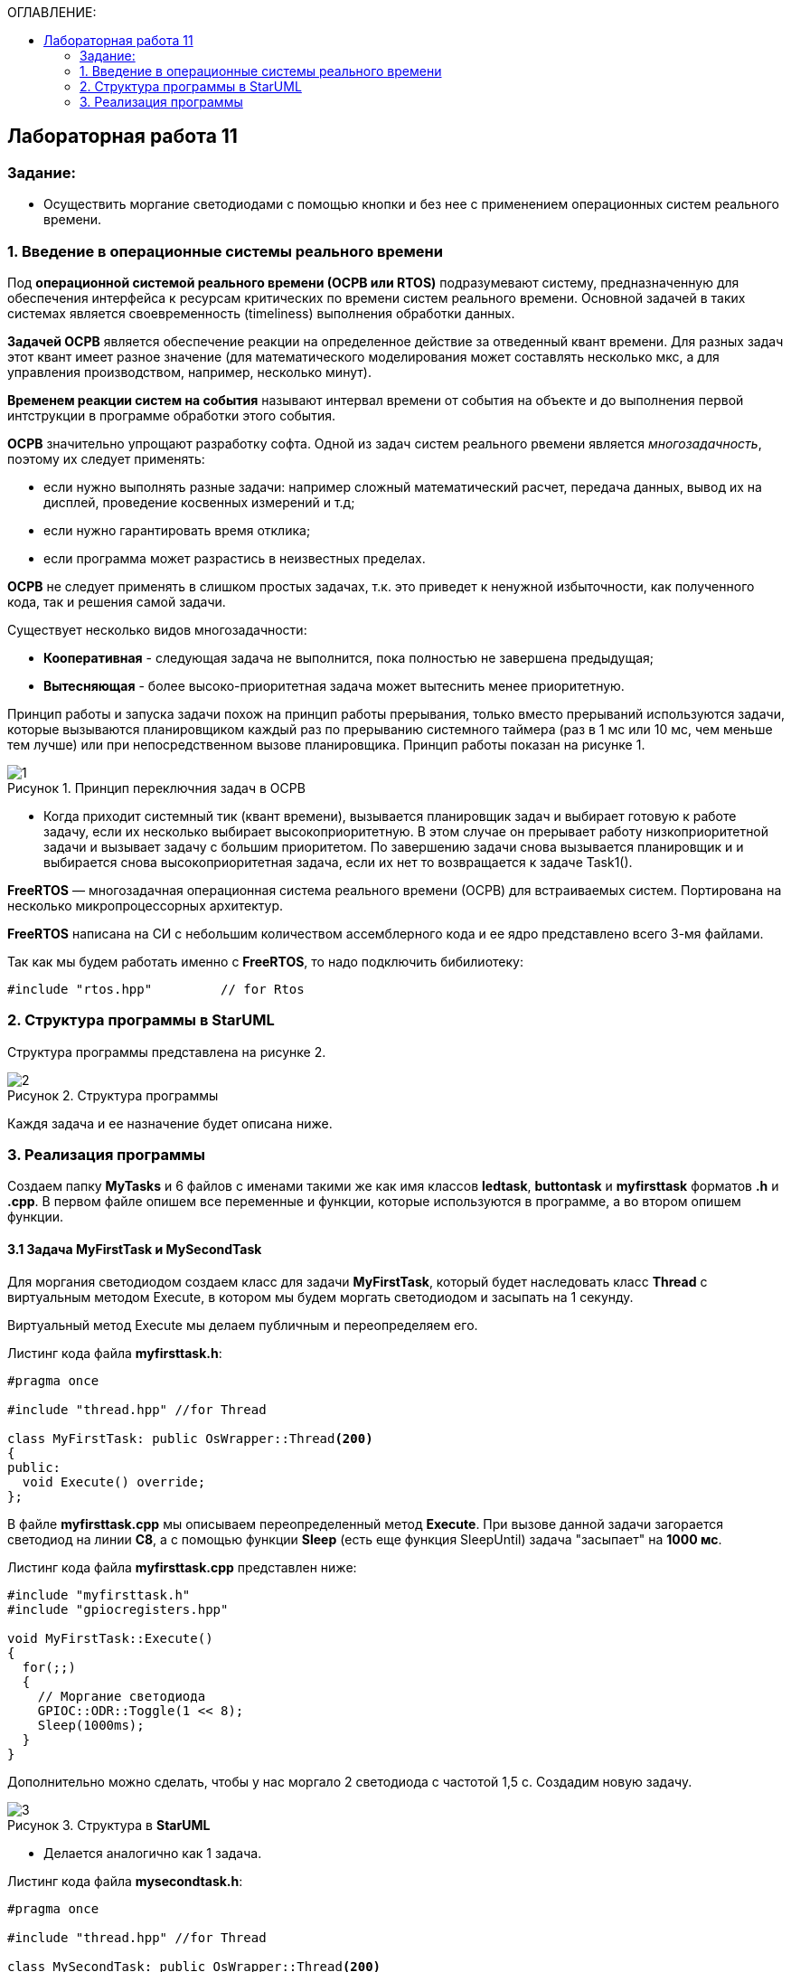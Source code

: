 :imagesdir: Images
:figure-caption: Рисунок
:table-caption: Таблица
:toc:
:toc-title: ОГЛАВЛЕНИЕ:
== Лабораторная работа 11



=== Задание:

* Осуществить моргание светодиодами с помощью кнопки и без нее с применением операционных систем реального времени.


=== 1. Введение в операционные системы реального времени

Под *операционной системой реального времени (ОСРВ или RTOS)* подразумевают систему, предназначенную для обеспечения интерфейса к ресурсам критических по времени систем реального времени. Основной задачей в таких системах является своевременность (timeliness) выполнения обработки данных.

*Задачей ОСРВ* является обеспечение реакции на определенное действие за отведенный квант времени. Для разных задач этот квант имеет разное значение (для математического моделирования может составлять несколько мкс, а для управления производством, например, несколько минут).

*Временем реакции систем на события* называют интервал времени от события на объекте и до выполнения первой интструкции в программе обработки этого события.

*ОСРВ* значительно упрощают разработку софта. Одной из задач систем реального рвемени является _многозадачность_, поэтому их следует применять:

* если нужно выполнять разные задачи: например сложный математический расчет, передача данных, вывод их на дисплей, проведение косвенных измерений и т.д;
* если нужно гарантировать время отклика;
* если программа может разрастись в неизвестных пределах.

*ОСРВ* не следует применять в слишком простых задачах, т.к. это приведет к ненужной избыточности, как полученного кода, так и решения самой задачи.

Существует несколько видов многозадачности:

* *Кооперативная* - следующая задача не выполнится, пока полностью не завершена предыдущая;
* *Вытесняющая* - более высоко-приоритетная задача может вытеснить менее приоритетную.

Принцип работы и запуска задачи похож на принцип работы прерывания, только вместо прерываний используются задачи, которые вызываются планировщиком каждый раз по прерыванию системного таймера (раз в 1 мс или 10 мс, чем меньше тем лучше) или при непосредственном вызове планировщика. Принцип работы показан на рисунке 1.

.Принцип переключния задач в ОСРВ
image::1.png[]

* Когда приходит системный тик (квант времени), вызывается планировщик задач и выбирает готовую к работе задачу, если их несколько выбирает высокоприоритетную. В этом случае он прерывает работу низкоприоритетной задачи и вызывает задачу с большим приоритетом. По завершению задачи снова вызывается планировщик и и выбирается снова высокоприоритетная задача, если их нет то возвращается к задаче Task1().

*FreeRTOS* — многозадачная операционная система реального времени (ОСРВ) для встраиваемых систем. Портирована на несколько микропроцессорных архитектур.

*FreeRTOS* написана на СИ с небольшим количеством ассемблерного кода и ее ядро представлено всего 3-мя файлами.

Так как мы будем работать именно с *FreeRTOS*, то надо подключить бибилиотеку:
[source,c]
----
#include "rtos.hpp"         // for Rtos
----
=== 2. Структура программы в StarUML

Структура программы представлена на рисунке 2.

.Структура программы
image::2.png[]

Каждя задача и ее назначение будет описана ниже.


=== 3. Реализация программы

Создаем папку *MyTasks* и 6 файлов с именами такими же как имя классов *ledtask*, *buttontask* и *myfirsttask* форматов *.h* и *.cpp*. В первом файле опишем все переменные и функции, которые используются в программе, а во втором опишем функции.

==== 3.1 Задача MyFirstTask и MySecondTask

Для моргания светодиодом создаем класс для задачи *MyFirstTask*, который будет наследовать класс *Thread* c виртуальным методом Execute, в котором мы будем моргать светодиодом и засыпать на 1 секунду.

Виртуальный метод Execute мы делаем публичным  и переопределяем его.

Листинг кода файла *myfirsttask.h*:
[source,c]
----
#pragma once

#include "thread.hpp" //for Thread

class MyFirstTask: public OsWrapper::Thread<200>
{
public:
  void Execute() override;
};
----

В файле *myfirsttask.cpp* мы описываем переопределенный метод *Execute*. При вызове данной задачи загорается светодиод на линии *C8*, а с помощью функции *Sleep* (есть еще функция SleepUntil) задача "засыпает" на *1000 мс*.

Листинг кода файла *myfirsttask.cpp* представлен ниже:
[source,c]
----
#include "myfirsttask.h"
#include "gpiocregisters.hpp"

void MyFirstTask::Execute()
{
  for(;;)
  {
    // Моргание светодиода
    GPIOC::ODR::Toggle(1 << 8);
    Sleep(1000ms);
  }
}
----

Дополнительно можно сделать, чтобы у нас моргало 2 светодиода с частотой 1,5 с. Создадим новую задачу.

.Структура в *StarUML*
image::3.png[]

* Делается аналогично как 1 задача.

Листинг кода файла *mysecondtask.h*:
[source,c]
----
#pragma once

#include "thread.hpp" //for Thread

class MySecondTask: public OsWrapper::Thread<200>
{
public:
void Execute() override;
};
----

В файле *mysecondtask.cpp* при вызове данной задачи загорается светодиод на линии *C8* и *C9*, а с помощью функции *SleepUntil* задача "засыпает" на *1500 мс*.

Листинг кода файла *mysecondtask.cpp* представлен ниже:
[source,c]
----
#include "mysecondtask.h"
#include "gpiocregisters.hpp"

void MySecondTask::Execute()
{
  for(;;)
  {
    // Моргание светодиода
    GPIOC::ODR::Toggle(1 << 8);
    GPIOC::ODR::Toggle(1 << 9);
    SleepUntil(1500ms);
  }
}
----

==== 3.2 Задача ButtonTask

Это задача опроса кнопок (при нажатии на кнопку посылает событие в систему). Так как это задача, то она наследуется классом *Thread*.

Также у нас есть атрибут *Event*, в котором будет храниться ссылка на событие, которое мы передадим в конструктор. Но мы будем использовать вместо него *MailBox* (он имеет тип и размер), который используется для передачи сообщений (например через USART).

Опишем конструктор класса *ButtonTask*:

Листинг кода файла *buttontask.h* представлен ниже:
[source,c]
----
#pragma once

#include "thread.hpp" //for Thread
#include "event.hpp" //for Event
#include "mailbox.hpp" //for MailBox

class ButtonTask: public OsWrapper::Thread<100>
{
public:
  ButtonTask(OsWrapper::MailBox<int, 1>& mailBox): buttonMailBox(mailBox)
  {
  }
  void Execute() override;

private:
  OsWrapper::MailBox<int, 1>& buttonMailBox;
  int myMessage = 1;
};
----

В файле *buttontask.cpp* проверяем нажатие кнопки и если кнопка нажата записываем сообщение в созданную переменную в *buttontask.h* с помощью метода *Put*, и усыпляем программу на *200 ms*.

Листинг кода файла *buttontask.cpp* представлен ниже:
[source,c]
----
#include "buttontask.h"
#include "gpiocregisters.hpp" //for GPIOC

void ButtonTask::Execute()
{
  for(;;)
  {
    if(GPIOC::IDR::IDR13::Low::IsSet())  //Проверка на нажатие
    {
      buttonMailBox.Put(myMessage);
    }
    Sleep(200ms);
  }
}
----


==== 3.3 Задача LedTask

Задача *LedTask* должна ожидать прихода события EventButtonPress и если оно пришло, то переключить светодиод.

Опишем конструктор класса *LedTask*, используя *MailBox* и переопределим метод Execute.

Листинг кода файла *ledtask.h* представлен ниже:
[source,c]
----
#pragma once

#include "thread.hpp" //for Thread
#include "event.hpp"  //for Event
#include "mailbox.hpp" //for MailBox

class LedTask: public OsWrapper::Thread<100>
{
public:
  LedTask(OsWrapper::MailBox<int, 1>& mailBox): buttonMailBox(mailBox)
  {
  }
  void Execute() override;

private:
  OsWrapper::MailBox<int, 1>& buttonMailBox;
  int myMessage = 1;
};
----

Далее в файле *ledtask.cpp* опишем метод *Execute*. Мы  проверяем приход события нажатия кнопки в течении *500 мс* и если событие нажатия кнопки пришло, то включаем светодиоды на линии *C5*, *C9*, а затем усыпляем программу на *200 ms*.

Листинг кода файла *ledtask.cpp* представлен ниже:
[source,c]
----
#include "ledtask.h"
#include "gpiocregisters.hpp" //for GPIOC

void LedTask::Execute()
{
  for(;;)
  {
    if(buttonMailBox.Get(myMessage, 500ms))  //Проверка на приход события нажатия кнопки
    {
      GPIOC::ODR::Toggle(1 << 9);
      GPIOC::ODR::Toggle(1 << 5);
    }
    Sleep(200ms);
  }
}
----

==== 3.4 Функция *main*

В файле *main.cpp* для начала подключим необходимые библиотеки для задач и создадим объекты классов *MailBox*, *ButtonTask*, *LedTask*, *MyFirstTask* и *MySecondTask*:
[source,c]
----
OsWrapper::MailBox<int, 1> buttonMailBox;
ButtonTask buttonTask(buttonMailBox);
LedTask ledTask(buttonMailBox);
MyFirstTask myFirstTask;
MySecondTask mySecondTask;
----

В нашей работе используется ОСРВ *RTOS*, поэтому в  функции *main* указываем задачи (название задачи и приоритет (нормальный или высокий) и запускаем систему *RTOS*:
[source,c]
----
Rtos::CreateThread(myFirstTask, "MyFirstTask", ThreadPriority::highest);
Rtos::CreateThread(mySecondTask, "MySecondTask", ThreadPriority::highest);
Rtos::CreateThread(buttonTask, "ButtonTask", ThreadPriority::normal);
Rtos::CreateThread(ledTask, "LedTask", ThreadPriority::normal);
Rtos::Start();
----

Листинг кода файла *main.cpp*:
[source,c]
----
#include "rtos.hpp"         // for Rtos
#include "mailbox.hpp"      // for Mailbox
#include "event.hpp"        // for Event

#include "mytask.hpp"       // for MyTask
#include "led1task.hpp"     // for Led1Task
#include "myfirsttask.h"    // for MyFirstTask
#include "mysecondtask.h"   // for MySecondTask
#include "buttontask.h"    // for ButtonTask
#include "ledtask.h"    // for LedTask
#include "rccregisters.hpp" // for RCC

#include "Application/Diagnostic/GlobalStatus.hpp"
#include <gpioaregisters.hpp>  // for GPIOA
#include <gpiocregisters.hpp>  // for GPIOC

std::uint32_t SystemCoreClock = 16'000'000U;


extern "C" {
int __low_level_init(void)
{
  //Switch on external 16 MHz oscillator
  RCC::CR::HSION::On::Set();
  while (RCC::CR::HSIRDY::NotReady::IsSet())
  {

  }
  //Switch system clock on external oscillator
  RCC::CFGR::SW::Hsi::Set();
  while (!RCC::CFGR::SWS::Hsi::IsSet())
 {

  }
  //Switch on clock on PortA and PortC
  RCC::AHB1ENRPack<
      RCC::AHB1ENR::GPIOCEN::Enable,
      RCC::AHB1ENR::GPIOAEN::Enable
  >::Set();

  RCC::APB2ENR::SYSCFGEN::Enable::Set();

  //LED1 on PortA.5, set PortA.5 as output
  GPIOA::MODER::MODER5::Output::Set();

  /* LED2 on PortC.9, LED3 on PortC.8, LED4 on PortC.5 so set PortC.5,8,9 as output */
  GPIOC::MODERPack<
      GPIOC::MODER::MODER5::Output,
      GPIOC::MODER::MODER8::Output,
      GPIOC::MODER::MODER9::Output
  >::Set();

  return 1;
}
}

OsWrapper::MailBox<int, 1> buttonMailBox;
ButtonTask buttonTask(buttonMailBox);
LedTask ledTask(buttonMailBox);
MyFirstTask myFirstTask;
MySecondTask mySecondTask;

int main()
{
  using namespace OsWrapper;

  Rtos::CreateThread(myFirstTask, "MyFirstTask", ThreadPriority::highest);
  Rtos::CreateThread(buttonTask, "ButtonTask", ThreadPriority::normal);
  Rtos::CreateThread(ledTask, "LedTask", ThreadPriority::normal);
  Rtos::Start();

  return 0;
}

----

На рисунке 4 представлен результат выполнения программы (не показано выполнение задачи MySecondTask).

.Результат работы программы
image::1.gif[]